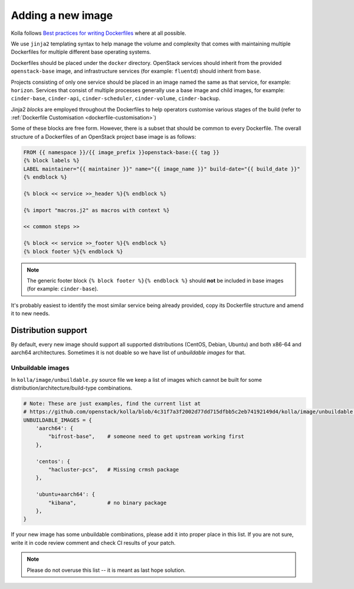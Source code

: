 ==================
Adding a new image
==================

Kolla follows `Best practices for writing Dockerfiles
<https://docs.docker.com/engine/userguide/eng-image/dockerfile_best-practices/>`__
where at all possible.

We use ``jinja2`` templating syntax to help manage the volume and complexity
that comes with maintaining multiple Dockerfiles for multiple different base
operating systems.

Dockerfiles should be placed under the ``docker`` directory. OpenStack services
should inherit from the provided ``openstack-base`` image, and
infrastructure services (for example: ``fluentd``) should inherit from
``base``.

Projects consisting of only one service should be placed in an image named the
same as that service, for example: ``horizon``. Services that consist of
multiple processes generally use a base image and child images, for example:
``cinder-base``, ``cinder-api``, ``cinder-scheduler``, ``cinder-volume``,
``cinder-backup``.

Jinja2 `blocks` are employed throughout the Dockerfiles to help operators
customise various stages of the build (refer to :ref:`Dockerfile Customisation
<dockerfile-customisation>`)

Some of these blocks are free form. However, there is a subset that should be
common to every Dockerfile. The overall structure of a Dockerfiles of an
OpenStack project base image is as follows:

.. code-block:: console

   FROM {{ namespace }}/{{ image_prefix }}openstack-base:{{ tag }}
   {% block labels %}
   LABEL maintainer="{{ maintainer }}" name="{{ image_name }}" build-date="{{ build_date }}"
   {% endblock %}

   {% block << service >>_header %}{% endblock %}

   {% import "macros.j2" as macros with context %}

   << common steps >>

   {% block << service >>_footer %}{% endblock %}
   {% block footer %}{% endblock %}

.. note::

   The generic footer block ``{% block footer %}{% endblock %}`` should **not** be
   included in base images (for example: ``cinder-base``).

It's probably easiest to identify the most similar service being already
provided, copy its Dockerfile structure and amend it to new needs.

Distribution support
====================

By default, every new image should support all supported distributions (CentOS,
Debian, Ubuntu) and both x86-64 and aarch64 architectures. Sometimes it is not
doable so we have list of `unbuildable images` for that.

Unbuildable images
~~~~~~~~~~~~~~~~~~

In ``kolla/image/unbuildable.py`` source file we keep a list of images which
cannot be built for some distribution/architecture/build-type combinations.

.. code-block:: python

   # Note: These are just examples, find the current list at
   # https://github.com/openstack/kolla/blob/4c31f7a3f2002d77dd715dfbb5c2eb74192149d4/kolla/image/unbuildable.py
   UNBUILDABLE_IMAGES = {
       'aarch64': {
           "bifrost-base",    # someone need to get upstream working first
       },

       'centos': {
           "hacluster-pcs",   # Missing crmsh package
       },

       'ubuntu+aarch64': {
           "kibana",          # no binary package
       },
   }

If your new image has some unbuildable combinations, please add it into proper
place in this list. If you are not sure, write it in code review comment and
check CI results of your patch.

.. note::
   Please do not overuse this list -- it is meant as last hope solution.
